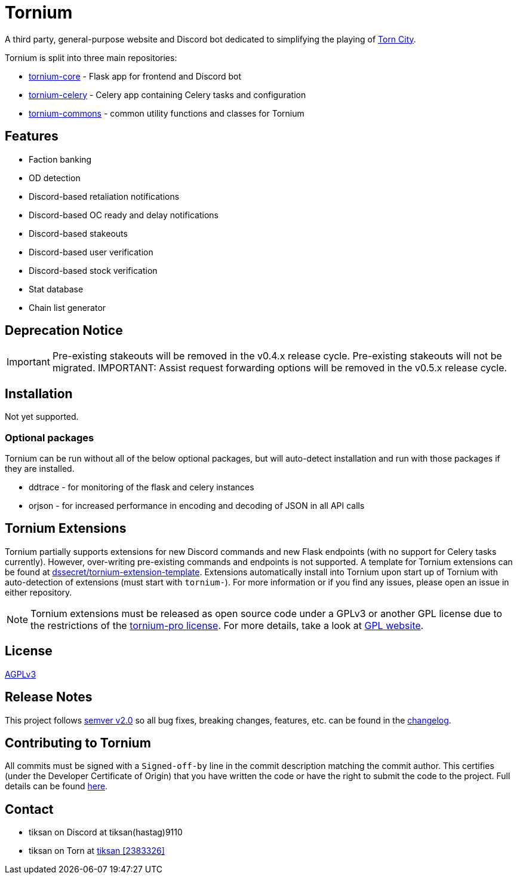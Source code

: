 = Tornium

A third party, general-purpose website and Discord bot dedicated to simplifying the playing of https://www.torn.com[Torn City].

Tornium is split into three main repositories:

 - https://www.github.com/Tornium/tornium-core[tornium-core] - Flask app for frontend and Discord bot
 - https://www.github.com/Tornium/tornium-celery[tornium-celery] - Celery app containing Celery tasks and configuration
 - https://www.github.com/Tornium/tornium-commons[tornium-commons] - common utility functions and classes for Tornium

== Features
 - Faction banking
 - OD detection
 - Discord-based retaliation notifications
 - Discord-based OC ready and delay notifications
 - Discord-based stakeouts
 - Discord-based user verification
 - Discord-based stock verification
 - Stat database
 - Chain list generator

== Deprecation Notice
IMPORTANT: Pre-existing stakeouts will be removed in the v0.4.x release cycle. Pre-existing stakeouts will not be migrated.
IMPORTANT: Assist request forwarding options will be removed in the v0.5.x release cycle.

== Installation
Not yet supported.

=== Optional packages
Tornium can be run without all of the below optional packages, but will auto-detect installation and run with those packages if they are installed.

 - ddtrace - for monitoring of the flask and celery instances
 - orjson - for increased performance in encoding and decoding of JSON in all API calls

== Tornium Extensions
Tornium partially supports extensions for new Discord commands and new Flask endpoints (with no support for Celery tasks currently). However, over-writing pre-existing commands and endpoints is not supported. A template for Tornium extensions can be found at https://github.com/dssecret/tornium-extension-template[dssecret/tornium-extension-template]. Extensions automatically install into Tornium upon start up of Tornium with auto-detection of extensions (must start with `tornium-`). For more information or if you find any issues, please open an issue in either repository.

NOTE: Tornium extensions must be released as open source code under a GPLv3 or another GPL license due to the restrictions of the https://github.com/dssecret/tornium-pro/blob/master/LICENSE[tornium-pro license]. For more details, take a look at https://www.gnu.org/licenses/gpl-3.0.en.html[GPL website].

== License
https://github.com/dssecret/tornium-pro/blob/master/LICENSE[AGPLv3]

== Release Notes
This project follows https://semver.org/[semver v2.0] so all bug fixes, breaking changes, features, etc. can be found in the https://github.com/dssecret/tornium-pro/blob/master/CHANGELOG.adoc[changelog].

== Contributing to Tornium
All commits must be signed with a `Signed-off-by` line in the commit description matching the commit author. This certifies (under the Developer Certificate of Origin) that you have written the code or have the right to submit the code to the project. Full details can be found https://developercertificate.org/[here].

== Contact
 - tiksan on Discord at tiksan(hastag)9110
 - tiksan on Torn at https://www.torn.com/profiles.php?XID=2383326[tiksan [2383326\]]